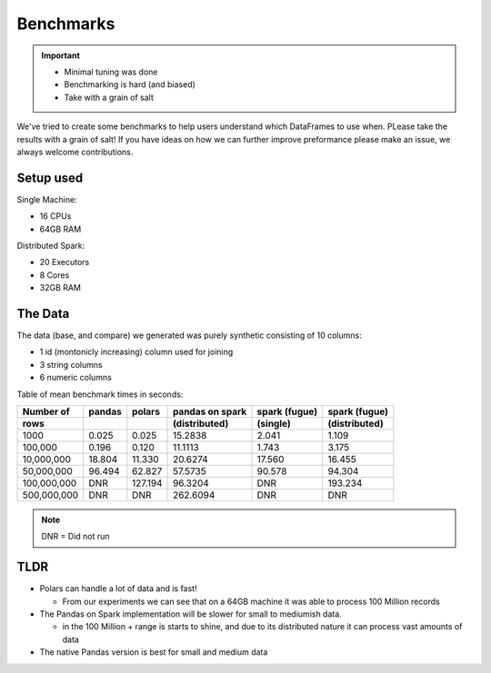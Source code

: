 Benchmarks
==========

.. important::

    - Minimal tuning was done
    - Benchmarking is hard (and biased)
    - Take with a grain of salt

    
We've tried to create some benchmarks to help users understand which DataFrames to use when.
PLease take the results with a grain of salt! If you have ideas on how we can further improve
preformance please make an issue, we always welcome contributions.


Setup used
----------

Single Machine:

- 16 CPUs
- 64GB RAM

Distributed Spark:

- 20 Executors
- 8 Cores
- 32GB RAM

The Data
---------

The data (base, and compare) we generated was purely synthetic consisting of 10 columns:

- 1 id (montonicly increasing) column used for joining
- 3 string columns 
- 6 numeric columns


Table of mean benchmark times in seconds:

===========   =======   =======    ===============   ===============   ===============        
Number of     pandas    polars     pandas on spark   spark (fugue)     spark (fugue) 
rows                               (distributed)     (single)          (distributed)        
===========   =======   =======    ===============   ===============   ===============       
1000          0.025     0.025      15.2838           2.041             1.109              
100,000       0.196     0.120      11.1113           1.743             3.175                 
10,000,000    18.804    11.330     20.6274           17.560            16.455                           
50,000,000    96.494    62.827     57.5735           90.578            94.304                          
100,000,000   DNR       127.194    96.3204           DNR               193.234          
500,000,000   DNR       DNR        262.6094          DNR               DNR            
===========   =======   =======    ===============   ===============   ===============        

.. note:: DNR = Did not run

.. image:: img/benchmarks.png

TLDR
----

* Polars can handle a lot of data and is fast!
  
  * From our experiments we can see that on a 64GB machine it was able to process 100 Million records

* The Pandas on Spark implementation will be slower for small to mediumish data.

  * in the 100 Million + range is starts to shine, and due to its distributed 
    nature it can process vast amounts of data

* The native Pandas version is best for small and medium data
